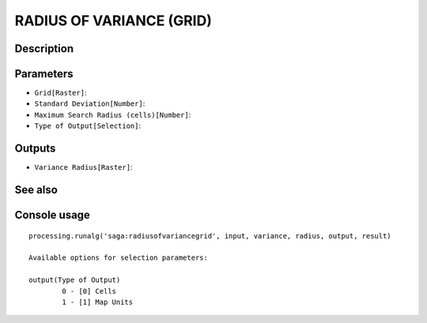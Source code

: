 RADIUS OF VARIANCE (GRID)
=========================

Description
-----------

Parameters
----------

- ``Grid[Raster]``:
- ``Standard Deviation[Number]``:
- ``Maximum Search Radius (cells)[Number]``:
- ``Type of Output[Selection]``:

Outputs
-------

- ``Variance Radius[Raster]``:

See also
---------


Console usage
-------------


::

	processing.runalg('saga:radiusofvariancegrid', input, variance, radius, output, result)

	Available options for selection parameters:

	output(Type of Output)
		0 - [0] Cells
		1 - [1] Map Units

